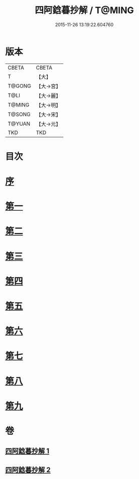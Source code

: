#+TITLE: 四阿鋡暮抄解 / T@MING
#+DATE: 2015-11-26 13:19:22.604760
* 版本
 |     CBETA|CBETA   |
 |         T|【大】     |
 |    T@GONG|【大→宮】   |
 |      T@LI|【大→麗】   |
 |    T@MING|【大→明】   |
 |    T@SONG|【大→宋】   |
 |    T@YUAN|【大→元】   |
 |       TKD|TKD     |

* 目次
* [[file:KR6a0157_001.txt::001-0001a3][序]]
* [[file:KR6a0157_001.txt::0001b7][第一]]
* [[file:KR6a0157_001.txt::0004a14][第二]]
* [[file:KR6a0157_001.txt::0005c23][第三]]
* [[file:KR6a0157_001.txt::0007a13][第四]]
* [[file:KR6a0157_002.txt::002-0008c6][第五]]
* [[file:KR6a0157_002.txt::0009c13][第六]]
* [[file:KR6a0157_002.txt::0010c19][第七]]
* [[file:KR6a0157_002.txt::0012a8][第八]]
* [[file:KR6a0157_002.txt::0014b14][第九]]
* 卷
** [[file:KR6a0157_001.txt][四阿鋡暮抄解 1]]
** [[file:KR6a0157_002.txt][四阿鋡暮抄解 2]]
